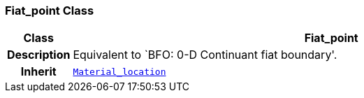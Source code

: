 === Fiat_point Class

[cols="^1,3,5"]
|===
h|*Class*
2+^h|*Fiat_point*

h|*Description*
2+a|Equivalent to `BFO: 0-D Continuant fiat boundary'.

h|*Inherit*
2+|`<<_material_location_class,Material_location>>`

|===

